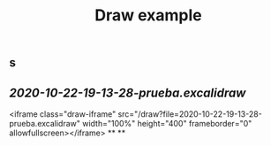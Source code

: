 #+TITLE: Draw example

** s
** [[2020-10-22-19-13-28-prueba.excalidraw]]
<iframe class="draw-iframe" src="/draw?file=2020-10-22-19-13-28-prueba.excalidraw" width="100%" height="400" frameborder="0" allowfullscreen></iframe>
**
**
